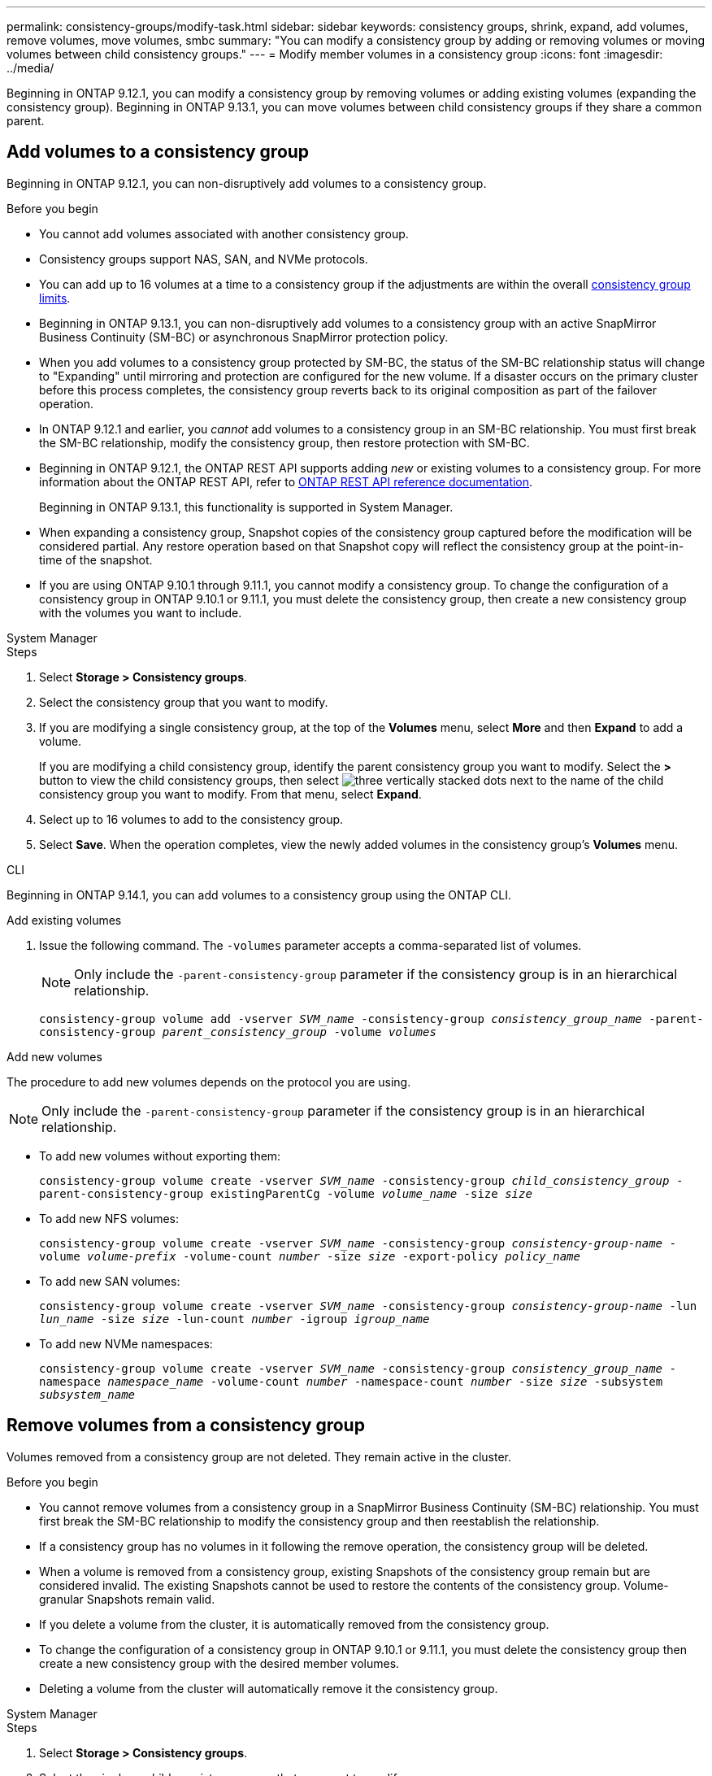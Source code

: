 ---
permalink: consistency-groups/modify-task.html
sidebar: sidebar
keywords: consistency groups, shrink, expand, add volumes, remove volumes, move volumes, smbc
summary: "You can modify a consistency group by adding or removing volumes or moving volumes between child consistency groups." 
---
= Modify member volumes in a consistency group
:icons: font
:imagesdir: ../media/

[.lead]
Beginning in ONTAP 9.12.1, you can modify a consistency group by removing volumes or adding existing volumes (expanding the consistency group). Beginning in ONTAP 9.13.1, you can move volumes between child consistency groups if they share a common parent. 

== Add volumes to a consistency group

Beginning in ONTAP 9.12.1, you can non-disruptively add volumes to a consistency group. 

.Before you begin
* You cannot add volumes associated with another consistency group.
* Consistency groups support NAS, SAN, and NVMe protocols.
* You can add up to 16 volumes at a time to a consistency group if the adjustments are within the overall xref:limits.html[consistency group limits].
* Beginning in ONTAP 9.13.1, you can non-disruptively add volumes to a consistency group with an active SnapMirror Business Continuity (SM-BC) or asynchronous SnapMirror protection policy.
    * When you add volumes to a consistency group protected by SM-BC, the status of the SM-BC relationship status will change to "Expanding" until mirroring and protection are configured for the new volume. If a disaster occurs on the primary cluster before this process completes, the consistency group reverts back to its original composition as part of the failover operation.
* In ONTAP 9.12.1 and earlier, you _cannot_ add volumes to a consistency group in an SM-BC relationship. You must first break the SM-BC relationship, modify the consistency group, then restore protection with SM-BC.
* Beginning in ONTAP 9.12.1, the ONTAP REST API supports adding _new_ or existing volumes to a consistency group. For more information about the ONTAP REST API, refer to link:https://docs.netapp.com/us-en/ontap-automation/reference/api_reference.html#access-a-copy-of-the-ontap-rest-api-reference-documentation[ONTAP REST API reference documentation^]. 
+
Beginning in ONTAP 9.13.1, this functionality is supported in System Manager.
* When expanding a consistency group, Snapshot copies of the consistency group captured before the modification will be considered partial. Any restore operation based on that Snapshot copy will reflect the consistency group at the point-in-time of the snapshot.
* If you are using ONTAP 9.10.1 through 9.11.1, you cannot modify a consistency group. To change the configuration of a consistency group in ONTAP 9.10.1 or 9.11.1, you must delete the consistency group, then create a new consistency group with the volumes you want to include.

[role="tabbed-block"]
====
.System Manager
--
.Steps
. Select *Storage > Consistency groups*.
. Select the consistency group that you want to modify.
. If you are modifying a single consistency group, at the top of the *Volumes* menu, select *More* and then *Expand* to add a volume.
+
If you are modifying a child consistency group, identify the parent consistency group you want to modify. Select the *>* button to view the child consistency groups, then select image:../media/icon_kabob.gif[three vertically stacked dots] next to the name of the child consistency group you want to modify. From that menu, select *Expand*.
. Select up to 16 volumes to add to the consistency group.
. Select *Save*. When the operation completes, view the newly added volumes in the consistency group's *Volumes* menu. 
--

.CLI
--
Beginning in ONTAP 9.14.1, you can add volumes to a consistency group using the ONTAP CLI. 

.Add existing volumes
. Issue the following command. The `-volumes` parameter accepts a comma-separated list of volumes. 
+
[NOTE]
Only include the `-parent-consistency-group` parameter if the consistency group is in an hierarchical relationship. 
+
`consistency-group volume add -vserver _SVM_name_ -consistency-group _consistency_group_name_ -parent-consistency-group _parent_consistency_group_ -volume _volumes_`

.Add new volumes
The procedure to add new volumes depends on the protocol you are using.

[NOTE]
Only include the `-parent-consistency-group` parameter if the consistency group is in an hierarchical relationship. 

* To add new volumes without exporting them:
+
`consistency-group volume create -vserver _SVM_name_ -consistency-group _child_consistency_group_ -parent-consistency-group existingParentCg -volume _volume_name_ -size _size_`


* To add new NFS volumes:
+
`consistency-group volume create -vserver _SVM_name_ -consistency-group _consistency-group-name_ -volume _volume-prefix_ -volume-count _number_ -size _size_ -export-policy _policy_name_`

* To add new SAN volumes:
+
`consistency-group volume create -vserver _SVM_name_ -consistency-group _consistency-group-name_ -lun _lun_name_ -size _size_ -lun-count _number_ -igroup _igroup_name_`

* To add new NVMe namespaces:
+
`consistency-group volume create -vserver _SVM_name_ -consistency-group _consistency_group_name_ -namespace _namespace_name_ -volume-count _number_ -namespace-count _number_ -size _size_ -subsystem _subsystem_name_`
--
====

== Remove volumes from a consistency group

Volumes removed from a consistency group are not deleted. They remain active in the cluster. 

.Before you begin
* You cannot remove volumes from a consistency group in a SnapMirror Business Continuity (SM-BC) relationship. You must first break the SM-BC relationship to modify the consistency group and then reestablish the relationship.
* If a consistency group has no volumes in it following the remove operation, the consistency group will be deleted.
* When a volume is removed from a consistency group, existing Snapshots of the consistency group remain but are considered invalid. The existing Snapshots cannot be used to restore the contents of the consistency group. Volume-granular Snapshots remain valid. 
* If you delete a volume from the cluster, it is automatically removed from the consistency group. 
* To change the configuration of a consistency group in ONTAP 9.10.1 or 9.11.1, you must delete the consistency group then create a new consistency group with the desired member volumes.
* Deleting a volume from the cluster will automatically remove it the consistency group. 

[role="tabbed-block"]
====
.System Manager
--
.Steps
. Select *Storage > Consistency groups*.
. Select the single or child consistency group that you want to modify. 
. In the *Volumes* menu, select the checkboxes next to the individual volumes you want to remove from the consistency group. 
. Select *Remove volumes from the consistency group*.
. Confirm that you understand removing the volumes will cause all Snapshot copies of the consistency group to become invalid and select *Remove*. 
--

.CLI
--
Beginning in ONTAP 9.14.1, you can remove volumes from a consistency group using the CLI.

.Steps
. Remove the volumes. The `-volumes` parameter accepts a comma-separated list of volumes. 
+
Only include the `-parent-consistency-group` parameter if the consistency group is in an hierarchical relationship. 
+
`consistency-group volume remove -vserver _SVM_name_ -consistency-group _consistency_group_name_ -parent-consistency-group _parent_consistency_group_name_ -volume _volumes_`
--
====

== Move volumes between consistency groups

Beginning in ONTAP 9.13.1, you can move volumes between child consistency groups that share a parent. 

.Before you begin
* You can only move volumes between consistency groups nested under the same parent consistency group. 
* Existing consistency group Snapshots become invalid and no longer accessible as consistency group snapshots. Individual volume Snapshots remain valid.
* Snapshot copies of the parent consistency group remain valid. 
* If you move all volumes out of a child consistency group, that consistency group will be deleted. 
* Modifications to a consistency group must abide by xref:limits.html[consistency group limits].

[role="tabbed-block"]
====
.System Manager
--
.Steps
. Select *Storage > Consistency groups*.
. Select the parent consistency group that contains the volumes you want to move. Find the child consistency group and then expand the **Volumes** menu. Select the volumes you want to move.
. Select **Move**. 
. Choose whether you want to move the volumes to a new consistency group or an existing group. 
.. To move to an existing consistency group, select **Existing child consistency group** then choose the consistency group's name from the dropdown menu. 
.. To move to a new consistency group, select **New child consistency group**. Enter a name for the new child consistency group and select a component type. 
. Select **Move**.
--

.CLI
--
Beginning with ONTAP 9.14.1, you can move volumes between consistency groups using the ONTAP CLI. 

.Move volumes to a new child consistency group
. The following command creates a new child consistency group that contains the designated volumes. 
+
When you create the new consistency group, you can designate new Snapshot, QoS, and tiering policies. 
//will they inherit the existing policies if these are not given?
+
`consistency-group volume reassign -vserver _SVM_name_ -consistency-group _source_child_consistency_group_ -parent-consistency-group _parent_consistency_group_ -volume _volumes_ -new-consistency-group _consistency_group_name_ [-snapshot-policy _policy_ -qos-policy _policy_ -tiering-policy _policy_]`

.Move volumes to an existing child consistency group
. Reassign the volumes. The `-volumes` parameter accepts a comma-separated list of volume names.
+
`consistency-group volume reassign -vserver _SVM_name_ -consistency-group _source_child_consistency_group_ -parent-consistency-group _parent_consistency_group_ -volume _volumes_ -to-consistency-group _target_consistency_group_`
--
====

.Related information
* xref:limits.html[Consistency group limits]
* xref:clone-task.html[Clone a consistency group]

// 28 july 2023, ontapdoc-1088
// 13 MAR 2023, ONTAPDOC-755,  ontapdoc-915
// 9 Feb 2023, ONTAPDOC-880
// 17 OCT 2022, ONTAPDOC-612